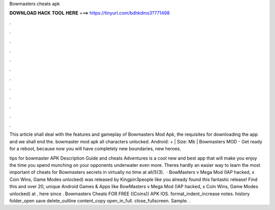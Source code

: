 Bowmasters cheats apk



𝐃𝐎𝐖𝐍𝐋𝐎𝐀𝐃 𝐇𝐀𝐂𝐊 𝐓𝐎𝐎𝐋 𝐇𝐄𝐑𝐄 ===> https://tinyurl.com/bdhkdms3?771498



.



.



.



.



.



.



.



.



.



.



.



.

This article shall deal with the features and gameplay of Bowmasters Mod Apk, the requisites for downloading the app and we shall end the. bowmaster mod apk all characters unlocked. Android: + | Size: Mb | Bowmasters MOD - Get ready for a reboot, because now you will have completely new boundaries, new heroes.

tips for bowmaster APK Description Guide and cheats Adventures is a cool new and best app that will make you enjoy the time you spend munching on your opponents underwater even more. Theres hardly an easier way to learn the most important of cheats for Bowmasters secrets in virtually no time at all/5(3).  · BowMasters v Mega Mod (IAP hacked, x Coin Wins, Game Modes unlocked) was released by Kingpin3people like you already found this fantastic release! Find this and over 20, unique Android Games & Apps like BowMasters v Mega Mod (IAP hacked, x Coin Wins, Game Modes unlocked) at , here since . Bowmasters Cheats FOR FREE ((Coins)) APK IOS. format_indent_increase notes. history folder_open save delete_outline content_copy open_in_full. close_fullscreen. Sample. .
